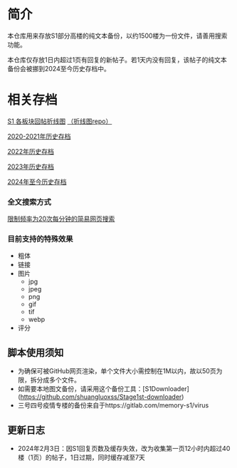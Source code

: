 * 简介

本仓库用来存放S1部分高楼的纯文本备份，以约1500楼为一份文件，请善用搜索功能。

本仓库仅存放1日内超过1页有回复的新帖子。若1天内没有回复，该帖子的纯文本备份会被挪到2024至今历史存档中。

* 相关存档

[[https://tomoemami.github.io/][S1 各板块回帖折线图]] [[https://github.com/TomoeMami/tomoemami.github.io][（折线图repo）]]

[[https://github.com/TomoeMami/S1PlainTextArchive2021][2020-2021年历史存档]]

[[https://github.com/TomoeMami/S1PlainTextArchive2022][2022年历史存档]]

[[https://github.com/TomoeMami/S1PlainTextArchive2023][2023年历史存档]]

[[https://github.com/TomoeMami/S1PlainTextArchive2024][2024年至今历史存档]]

*** 全文搜索方式

[[http://175.27.249.201:8000/][限制频率为20次每分钟的简易网页搜索]]

*** 目前支持的特殊效果

- 粗体
- 链接
- 图片
    - jpg
    - jpeg
    - png
    - gif
    - tif
    - webp
- 评分

** 脚本使用须知

- 为确保可被GitHub网页渲染，单个文件大小需控制在1M以内，故以50页为限，拆分成多个文件。
- 如需要本地图文备份，请采用这个备份工具：[S1Downloader](https://github.com/shuangluoxss/Stage1st-downloader)
- 三号四号疫情专楼的备份来自于https://gitlab.com/memory-s1/virus

** 更新日志

- 2024年2月3日：因S1回复页数及缓存失效，改为收集第一页12小时内超过40楼（1页）的帖子，1日过期，同时缓存减至7天
